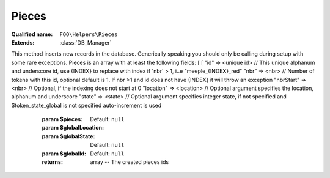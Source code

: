 Pieces
======

:Qualified name: ``FOO\Helpers\Pieces``
:Extends: :class:`DB_Manager`

.. php:class:: Pieces

  .. php:method:: public getFiltered ($pId[, $location, $type])

    Retrieves filtered data based on the provided parameters.

    :param $pId:
    :param $location:
      Default: ``null``
    :param $type:
      Default: ``null``
    :returns: Collection The filtered data.

  .. php:method:: public getFilteredQuery ($pId[, $location, $type])

    Retrieves a filtered query based on the provided parameters. Many times the DB scheme has a pId and a type extra field, this allow for a shortcut for a query for these case

    :param $pId:
    :param $location:
      Default: ``null``
    :param $type:
      Default: ``null``
    :returns: QueryBuilder The query builder object.

  .. php:method:: public singleCreate ($token) -> int

    Creates a single piece using the provided token.

    :param $token:
    :returns: int -- The ID of the created piece.

  .. php:staticmethod:: public static DB ([])

    :param $table:
      Default: ``null``

  .. php:staticmethod:: public static checkId (& $id[, $like])

    :param & $id:
    :param $like:
      Default: ``false``

  .. php:staticmethod:: public static checkIdArray ($arr)

    :param $arr:

  .. php:staticmethod:: public static checkLocation (& $location[, $like])

    :param & $location:
    :param $like:
      Default: ``false``

  .. php:staticmethod:: public static checkPosInt ($n)

    :param $n:

  .. php:staticmethod:: public static checkState ($state[, $canBeNull])

    :param $state:
    :param $canBeNull:
      Default: ``false``

  .. php:staticmethod:: public static countInLocation ($location[, $state]) -> int

    Counts the number of items in a specific location.

    :param $location:
    :param $state:
      Default: ``null``
    :returns: int -- The number of items in the specified location.

  .. php:staticmethod:: public static create ($pieces[, $globalLocation, $globalState, $globalId]) -> array

    Creates a new piece.
This method inserts new records in the database. Generically speaking you should only be calling during setup with some rare exceptions.
Pieces is an array with at least the following fields: [ [ "id" => <unique id> // This unique alphanum and underscore id, use {INDEX} to replace with index if 'nbr' > 1, i..e "meeple_{INDEX}_red" "nbr" => <nbr> // Number of tokens with this id, optional default is 1. If nbr >1 and id does not have {INDEX} it will throw an exception "nbrStart" => <nbr> // Optional, if the indexing does not start at 0 "location" => <location> // Optional argument specifies the location, alphanum and underscore "state" => <state> // Optional argument specifies integer state, if not specified and $token_state_global is not specified auto-increment is used

    :param $pieces:
    :param $globalLocation:
      Default: ``null``
    :param $globalState:
      Default: ``null``
    :param $globalId:
      Default: ``null``
    :returns: array -- The created pieces ids

  .. php:staticmethod:: public static get ($id[, $raiseExceptionIfNotEnough])

    Retrieves a piece by its ID.

    :param $id:
    :param $raiseExceptionIfNotEnough:
      Default: ``true``
    :returns: mixed|Collection The retrieved piece if only one is found, or an collection of pieces if multiple are found.

  .. php:staticmethod:: public static getAll ()

    Get all the pieces


  .. php:staticmethod:: public static getExtremePosition ($getMax, $location[, $id]) -> mixed

    Retrieves the extreme position based on the given parameters.

    :param $getMax:
    :param $location:
    :param $id:
      Default: ``null``
    :returns: mixed -- The extreme position value.

  .. php:staticmethod:: public static getInLocation ($location[, $state, $orderBy])

    Retrieves pieces in a specific location.

    :param $location:
    :param $state:
      Default: ``null``
    :param $orderBy:
      Default: ``null``
    :returns: Collection The restulting pieces as a collection

  .. php:staticmethod:: public static getInLocationOrdered ($location[, $state])

    Retrieves the items in a specific location in an ascending manner.

    :param $location:
    :param $state:
      Default: ``null``
    :returns: Collection The items in the specified location.

  .. php:staticmethod:: public static getInLocationQ ($location[, $state, $orderBy])

    Retrieves the query object for a (set of) piece in a specific location.

    :param $location:
    :param $state:
      Default: ``null``
    :param $orderBy:
      Default: ``null``
    :returns: QueryBuilder The query builder object.

  .. php:staticmethod:: public static getLocation ($id) -> mixed

    Retrieves the location for a given ID.

    :param $id:
    :returns: mixed -- The location associated with the given ID.

  .. php:staticmethod:: public static getMany ($ids[, $raiseExceptionIfNotEnough])

    Retrieves multiple pieces by their IDs.

    :param $ids:
    :param $raiseExceptionIfNotEnough:
      Default: ``true``
    :returns: Collection The retrieved pieces.

  .. php:staticmethod:: public static getSelectQuery ()

    Return the basic select query fetching basic fields and custom fields

    :returns: QueryBuilder The query builder object.

  .. php:staticmethod:: public static getSelectWhere ([])

    Append the basic select query with a where clause Retrieves a select query with optional WHERE conditions.

    :param $id:
      Default: ``null``
    :param $location:
      Default: ``null``
    :param $state:
      Default: ``null``
    :returns: QueryBuilder The query builder object.

  .. php:staticmethod:: public static getSingle ($id[, $raiseExceptionIfNotEnough]) -> mixed

    Retrieves a single piece by its ID. If multiple pieces are found with the same ID, it returns null.

    :param $id:
    :param $raiseExceptionIfNotEnough:
      Default: ``true``
    :returns: mixed -- The retrieved piece if found, or null if not found.

  .. php:staticmethod:: public static getState ($id) -> mixed

    Retrieves the state for a given ID.

    :param $id:
    :returns: mixed -- The state corresponding to the given ID.

  .. php:staticmethod:: public static getTopOf ($location[, $n, $returnValueIfOnlyOneRow]) -> mixed

    Retrieves the top Pieces from a specified location.

    :param $location:
    :param $n:
      Default: ``1``
    :param $returnValueIfOnlyOneRow:
      Default: ``true``
    :returns: mixed -- The top rows from the specified location.

  .. php:staticmethod:: public static getUpdateQuery ([])

    Retrieves the update query for the specified IDs, location, and state.

    :param $ids:
      Default: ``[]``
    :param $location:
      Default: ``null``
    :param $state:
      Default: ``null``
    :returns: QueryBuilder The query builder object.

  .. php:staticmethod:: public static insertAt ($id, $location[, $state])

    Inserts a piece at a specific location. Used to move a card to a specific location where card are ordered. If location_arg place is already taken, increment all tokens after location_arg in order to insert new card at this precise location

    :param $id:
    :param $location:
    :param $state:
      Default: ``0``

  .. php:staticmethod:: public static insertAtBottom ($id, $location)

    Inserts a piece at the bottom of a location.

    :param $id:
    :param $location:
    :returns: void

  .. php:staticmethod:: public static insertOnTop ($id, $location)

    Inserts an element on top of a given location.

    :param $id:
    :param $location:
    :returns: void

  .. php:staticmethod:: public static move ($ids, $location[, $state]) -> array

    Moves one (or many) pieces to the given location with an given state.

    :param $ids:
    :param $location:
    :param $state:
      Default: ``0``
    :returns: array -- 

  .. php:staticmethod:: public static moveAllInLocation ($fromLocation, $toLocation[, $fromState, $toState]) -> mixed

    Moves all pieces from one location to another. !!! state is reset to 0 or specified value !!! if "fromLocation" and "fromState" are null: move ALL cards to specific location

    :param $fromLocation:
    :param $toLocation:
    :param $fromState:
      Default: ``null``
    :param $toState:
      Default: ``0``
    :returns: mixed -- 

  .. php:staticmethod:: public static moveAllInLocationKeepState ($fromLocation, $toLocation)

    Moves all pieces in a given location to another location while keeping their state.

    :param $fromLocation:
    :param $toLocation:
    :returns: void

  .. php:staticmethod:: public static pickForLocation ($nbr, $fromLocation, $toLocation[, $state, $deckReform])

    Pick the first "$nbr" pieces on top of specified deck and place it in target location Return pieces infos or void array if no card in the specified location

    :param $nbr:
    :param $fromLocation:
    :param $toLocation:
    :param $state:
      Default: ``0``
    :param $deckReform:
      Default: ``true``
    :returns: mixed|array pieces infos or void array if no card in the specified location

  .. php:staticmethod:: public static pickOneForLocation ($fromLocation, $toLocation[, $state, $deckReform]) -> mixed

    Picks one item from the given location and moves it to another location.

    :param $fromLocation:
    :param $toLocation:
    :param $state:
      Default: ``0``
    :param $deckReform:
      Default: ``true``
    :returns: mixed -- The picked item.

  .. php:staticmethod:: public static reformDeckFromDiscard ($fromLocation)

    Reform a location from another location when enmpty

    :param $fromLocation:
    :returns: void

  .. php:staticmethod:: public static setState ($id, $state) -> array

    Set the state of a specific ID.

    :param $id:
    :param $state:
    :returns: array -- 

  .. php:staticmethod:: public static shuffle ($location)

    Shuffle pieces of a specified location, result of the operation will changes state of the piece to be a position after shuffling

    :param $location:
    :returns: void

